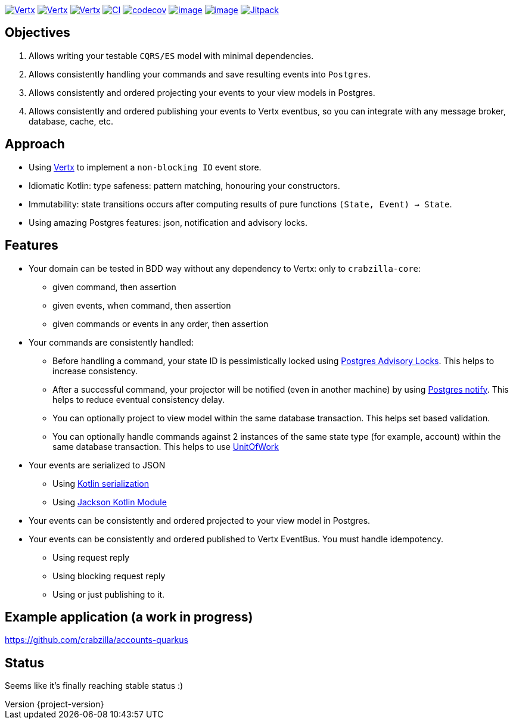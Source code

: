 :sourcedir: src/main/java
:source-highlighter: highlightjs
:highlightjsdir: highlight
:highlightjs-theme: rainbow
:revnumber: {project-version}
:example-caption!:
ifndef::imagesdir[:imagesdir: images]
ifndef::sourcedir[:sourcedir: ../../main/java]
:toclevels: 4


https://www.oracle.com/java/[image:https://img.shields.io/badge/Java-11-purple.svg[Vertx]]
https://kotlinlang.org/[image:https://img.shields.io/badge/Kotlin-1.6.20-purple.svg[Vertx]]
https://vertx.io[image:https://img.shields.io/badge/vert.x-4.2.7-purple.svg[Vertx]]
https://github.com/crabzilla/crabzilla/actions/workflows/blank.yml[image:https://github.com/crabzilla/crabzilla/actions/workflows/blank.yml/badge.svg[CI]]
https://codecov.io/gh/crabzilla/crabzilla[image:https://codecov.io/gh/crabzilla/crabzilla/branch/main/graph/badge.svg[codecov]]
https://frontend.code-inspector.com/public/project/24241/crabzilla/dashboard[image:https://api.codiga.io/project/24241/score/svg[image]]
https://frontend.code-inspector.com/public/project/24241/crabzilla/dashboard[image:https://api.codiga.io/project/24241/status/svg[image]]
https://jitpack.io/#io.github.crabzilla/crabzilla[image:https://jitpack.io/v/io.github.crabzilla/crabzilla.svg[Jitpack]]

== Objectives

. Allows writing your testable `CQRS/ES` model with minimal dependencies.
. Allows consistently handling your commands and save resulting events into `Postgres`.
. Allows consistently and ordered projecting your events to your view models in Postgres.
. Allows consistently and ordered publishing your events to Vertx eventbus, so you can integrate with any message broker, database, cache, etc.

== Approach

* Using https://vertx.io/docs/vertx-pg-client/java/[Vertx] to implement a `non-blocking IO` event store.
* Idiomatic Kotlin: type safeness: pattern matching, honouring your constructors.
* Immutability: state transitions occurs after computing results of pure functions `(State, Event) -> State`.
* Using amazing Postgres features: json, notification and advisory locks.

== Features

* Your domain can be tested in BDD way without any dependency to Vertx: only to `crabzilla-core`:
** given command, then assertion
** given events, when command, then assertion
** given commands or events in any order, then assertion
* Your commands are consistently handled:
** Before handling a command, your state ID is pessimistically locked using https://www.postgresql.org/docs/14/explicit-locking.html#ADVISORY-LOCKS[Postgres Advisory Locks]. This helps to increase consistency.
** After a successful command, your projector will be notified (even in another machine) by using https://www.postgresql.org/docs/current/sql-notify.html[Postgres notify]. This helps to reduce eventual consistency delay.
** You can optionally project to view model within the same database transaction. This helps set based validation.
** You can optionally handle commands against 2 instances of the same state type (for example, account) within the same database transaction. This helps to use https://martinfowler.com/eaaCatalog/unitOfWork.html[UnitOfWork]
* Your events are serialized to JSON
** Using https://kotlinlang.org/docs/serialization.html[Kotlin serialization]
** Using https://github.com/FasterXML/jackson-module-kotlin[Jackson Kotlin Module]
* Your events can be consistently and ordered projected to your view model in Postgres.
* Your events can be consistently and ordered published to Vertx EventBus. You must handle idempotency.
** Using request reply
** Using blocking request reply
** Using or just publishing to it.

== Example application (a work in progress)

https://github.com/crabzilla/accounts-quarkus

== Status

Seems like it's finally reaching stable status :)
